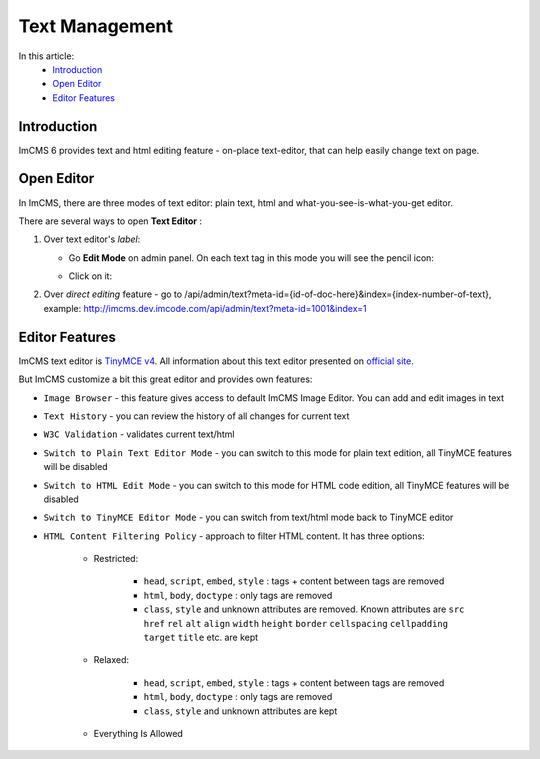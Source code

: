 Text Management
===============

In this article:
    - `Introduction`_
    - `Open Editor`_
    - `Editor Features`_

------------
Introduction
------------

ImCMS 6 provides text and html editing feature - on-place text-editor, that can help easily change text on page.

-----------
Open Editor
-----------

In ImCMS, there are three modes of text editor: plain text, html and what-you-see-is-what-you-get editor.

There are several ways to open **Text Editor** :

#.
    Over text editor's *label*:

    - Go **Edit Mode** on admin panel. On each text tag in this mode you will see the pencil icon:
        .. image:: text/_static/00-TextEditor.png

    - Click on it:
        .. image:: text/_static/01-TextEditorLabel.png
        .. image:: text/_static/text-editor-active.png

#.
    Over *direct editing* feature - go to /api/admin/text?meta-id={id-of-doc-here}&index={index-number-of-text},
    example: http://imcms.dev.imcode.com/api/admin/text?meta-id=1001&index=1

---------------
Editor Features
---------------

ImCMS text editor is `TinyMCE v4 <https://www.tiny.cloud/>`_. All information about this text editor presented on `official site <https://www.tiny.cloud/docs/>`_.

But ImCMS customize a bit this great editor and provides own features:

.. |imageBrowserIcon| image:: text/_static/05-ImageBrowserIcon.png
    :width: 20pt
    :height: 20pt

.. |textHistoryIcon| image:: text/_static/text_history.png
    :width: 20pt
    :height: 20pt

.. |w3cValidationIcon| image:: text/_static/ic_w3c.png
    :width: 20pt
    :height: 20pt

.. |switchToPlainTextIcon| image:: text/_static/ic_plain_text.png
    :width: 20pt
    :height: 20pt

.. |switchToHtmlIcon| image:: text/_static/ic_html.png
    :width: 20pt
    :height: 20pt

.. |switchToEditorIcon| image:: text/_static/ic_text_editor.png
    :width: 20pt
    :height: 20pt

.. |contentFilteringPoliciesIcon| image:: text/_static/ic_filter.png
    :width: 20pt
    :height: 20pt

- |imageBrowserIcon| ``Image Browser`` - this feature gives access to default ImCMS Image Editor. You can add and edit images in text

- |textHistoryIcon| ``Text History`` - you can review the history of all changes for current text

- |w3cValidationIcon| ``W3C Validation`` - validates current text/html

- |switchToPlainTextIcon| ``Switch to Plain Text Editor Mode`` - you can switch to this mode for plain text edition, all TinyMCE features will be disabled

- |switchToHtmlIcon| ``Switch to HTML Edit Mode`` - you can switch to this mode for HTML code edition, all TinyMCE features will be disabled

- |switchToEditorIcon| ``Switch to TinyMCE Editor Mode`` - you can switch from text/html mode back to TinyMCE editor

- |contentFilteringPoliciesIcon| ``HTML Content Filtering Policy`` - approach to filter HTML content. It has three options:

    - Restricted:

        - ``head``, ``script``, ``embed``, ``style`` : tags + content between tags are removed
        - ``html``, ``body``, ``doctype`` : only tags are removed
        - ``class``, ``style`` and unknown attributes are removed. Known attributes are ``src`` ``href`` ``rel`` ``alt`` ``align`` ``width`` ``height`` ``border`` ``cellspacing`` ``cellpadding`` ``target`` ``title``  etc. are kept

    - Relaxed:

        - ``head``, ``script``, ``embed``, ``style`` : tags + content between tags are removed
        - ``html``, ``body``, ``doctype`` : only tags are removed
        - ``class``, ``style`` and unknown attributes are kept

    - Everything Is Allowed

